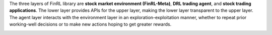 The three layers of FinRL library are **stock market environment (FinRL-Meta)**, **DRL trading agent**, and **stock trading applications**. The lower layer provides APIs for the upper layer, making the lower layer transparent to the upper layer. The agent layer interacts with the environment layer in an exploration-exploitation manner, whether to repeat prior working-well decisions or to make new actions hoping to get greater rewards. 

.. image:: ../image/finrl_framework.png
    :width: 80%
    :align: center
